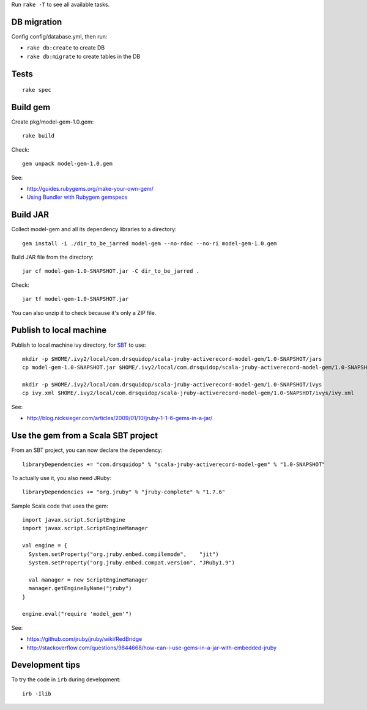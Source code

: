 Run ``rake -T`` to see all available tasks.

DB migration
------------

Config config/database.yml, then run:

* ``rake db:create`` to create DB
* ``rake db:migrate`` to create tables in the DB

Tests
-----

::

  rake spec

Build gem
---------

Create pkg/model-gem-1.0.gem:

::

  rake build

Check:

::

  gem unpack model-gem-1.0.gem

See:

* http://guides.rubygems.org/make-your-own-gem/
* `Using Bundler with Rubygem gemspecs <http://bundler.io/v1.5/rubygems.html>`_

Build JAR
---------

Collect model-gem and all its dependency libraries to a directory:

::

  gem install -i ./dir_to_be_jarred model-gem --no-rdoc --no-ri model-gem-1.0.gem

Build JAR file from the directory:

::

  jar cf model-gem-1.0-SNAPSHOT.jar -C dir_to_be_jarred .

Check:

::

  jar tf model-gem-1.0-SNAPSHOT.jar

You can also unzip it to check because it's only a ZIP file.

Publish to local machine
------------------------

Publish to local machine ivy directory, for `SBT <http://www.scala-sbt.org/>`_ to use:

::

  mkdir -p $HOME/.ivy2/local/com.drsquidop/scala-jruby-activerecord-model-gem/1.0-SNAPSHOT/jars
  cp model-gem-1.0-SNAPSHOT.jar $HOME/.ivy2/local/com.drsquidop/scala-jruby-activerecord-model-gem/1.0-SNAPSHOT/jars/scala-jruby-activerecord-model-gem.jar

  mkdir -p $HOME/.ivy2/local/com.drsquidop/scala-jruby-activerecord-model-gem/1.0-SNAPSHOT/ivys
  cp ivy.xml $HOME/.ivy2/local/com.drsquidop/scala-jruby-activerecord-model-gem/1.0-SNAPSHOT/ivys/ivy.xml

See:

* http://blog.nicksieger.com/articles/2009/01/10/jruby-1-1-6-gems-in-a-jar/

Use the gem from a Scala SBT project
------------------------------------

From an SBT project, you can now declare the dependency:

::

  libraryDependencies += "com.drsquidop" % "scala-jruby-activerecord-model-gem" % "1.0-SNAPSHOT"

To actually use it, you also need JRuby:

::

  libraryDependencies += "org.jruby" % "jruby-complete" % "1.7.6"

Sample Scala code that uses the gem:

::

  import javax.script.ScriptEngine
  import javax.script.ScriptEngineManager

  val engine = {
    System.setProperty("org.jruby.embed.compilemode",    "jit")
    System.setProperty("org.jruby.embed.compat.version", "JRuby1.9")

    val manager = new ScriptEngineManager
    manager.getEngineByName("jruby")
  }

  engine.eval("require 'model_gem'")

See:

* https://github.com/jruby/jruby/wiki/RedBridge
* http://stackoverflow.com/questions/9844668/how-can-i-use-gems-in-a-jar-with-embedded-jruby

Development tips
----------------

To try the code in ``irb`` during development:

::

  irb -Ilib
